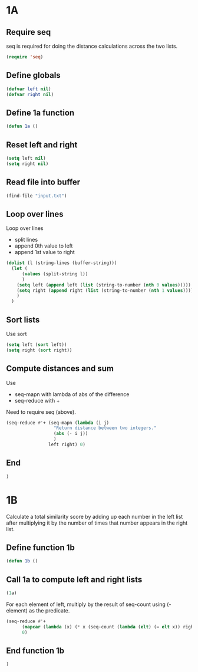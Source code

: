 * 1A

** Require seq

seq is required for doing the distance calculations across the two lists.

#+begin_src emacs-lisp :tangle yes :comments both
  (require 'seq)
#+end_src

** Define globals

#+begin_src emacs-lisp :tangle yes :comments both
  (defvar left nil)
  (defvar right nil)
#+end_src

** Define 1a function

#+begin_src emacs-lisp :tangle yes :comments both
  (defun 1a ()
#+end_src

** Reset left and right

#+begin_src emacs-lisp :tangle yes :comments both
  (setq left nil)
  (setq right nil)
#+end_src

** Read file into buffer

#+begin_src emacs-lisp :tangle yes :comments both
  (find-file "input.txt")
#+end_src

** Loop over lines

Loop over lines
- split lines
- append 0th value to left
- append 1st value to right

#+begin_src emacs-lisp :tangle yes :comments both
  (dolist (l (string-lines (buffer-string)))
    (let (
		(values (split-string l))
		)
      (setq left (append left (list (string-to-number (nth 0 values)))))
      (setq right (append right (list (string-to-number (nth 1 values)))))
      )
    )
#+end_src

** Sort lists

Use sort

#+begin_src emacs-lisp :tangle yes :comments both
  (setq left (sort left))
  (setq right (sort right))
#+end_src

** Compute distances and sum

Use
- seq-mapn with lambda of abs of the difference
- seq-reduce with +

Need to require seq (above).

#+begin_src emacs-lisp :tangle yes :comments both
  (seq-reduce #'+ (seq-mapn (lambda (i j) 
				    "Return distance between two integers."
				    (abs (- i j))
				    )
				  left right) 0)
#+end_src

** End
#+begin_src emacs-lisp :tangle yes :comments both
  )
#+end_src

* 1B

Calculate a total similarity score by adding up each number in the
left list after multiplying it by the number of times that number
appears in the right list.

** Define function 1b

#+begin_src emacs-lisp :tangle yes :comments both
  (defun 1b ()
#+end_src

** Call 1a to compute left and right lists

#+begin_src emacs-lisp :tangle yes :comments both
  (1a)
#+end_src

For each element of left, multiply by the result of seq-count using (- element)
as the predicate.

#+begin_src emacs-lisp :tangle yes :comments both
  (seq-reduce #'+ 
  	    (mapcar (lambda (x) (* x (seq-count (lambda (elt) (= elt x)) right))) left)
  	    0)
#+end_src

** End function 1b

#+begin_src emacs-lisp :tangle yes :comments both
  )
#+end_src
